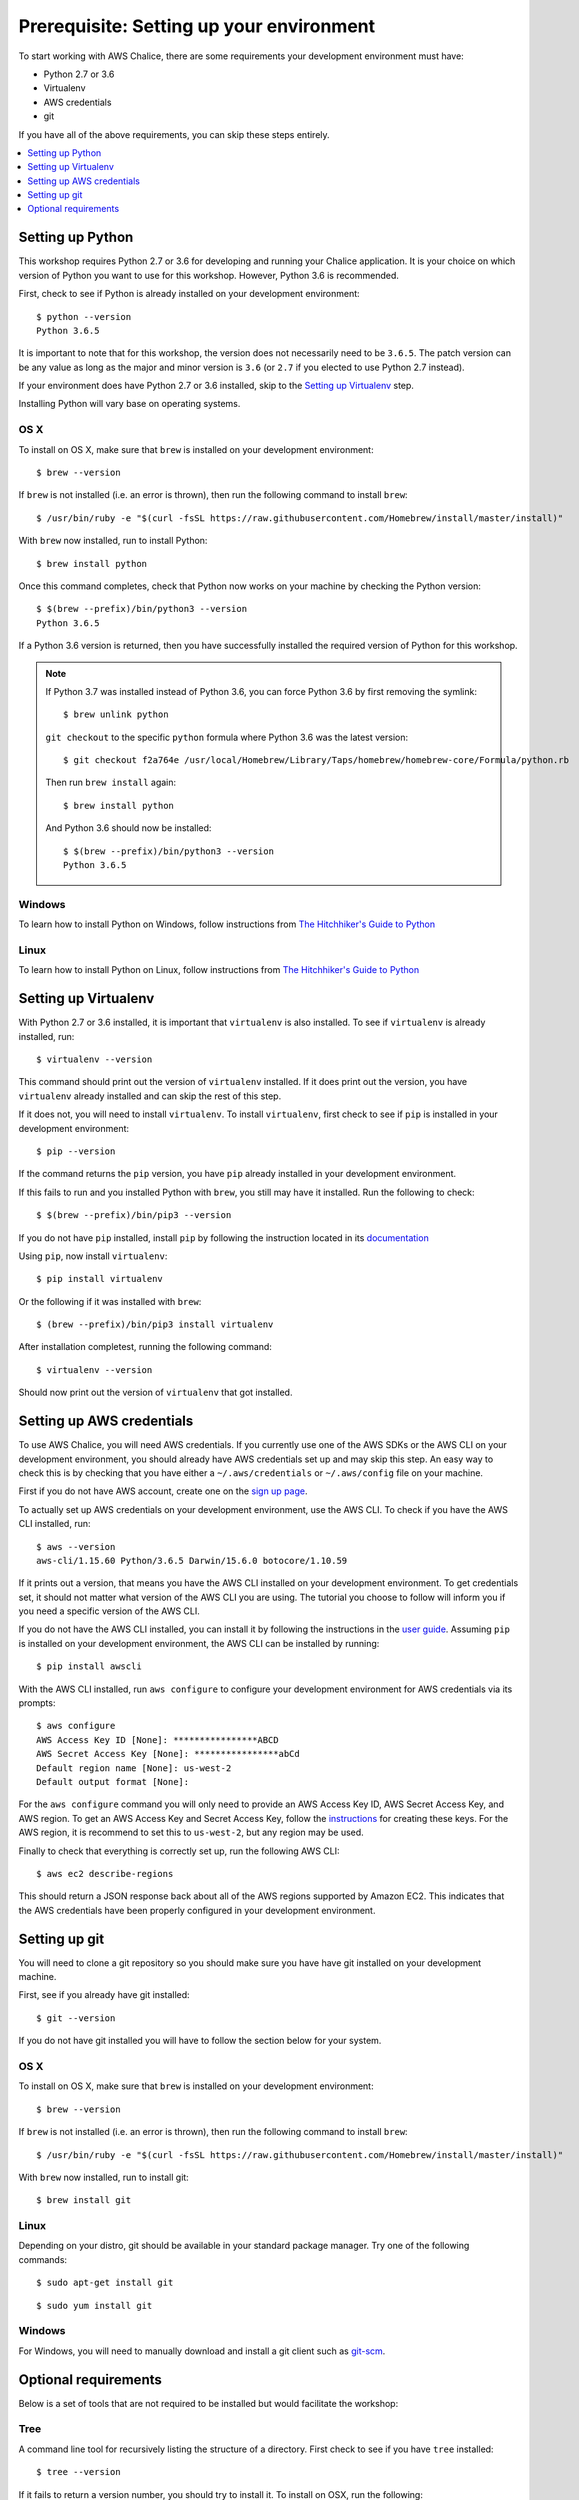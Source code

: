 Prerequisite: Setting up your environment
=========================================

To start working with AWS Chalice, there are some requirements your
development environment must have:

* Python 2.7 or 3.6
* Virtualenv
* AWS credentials
* git

If you have all of the above requirements, you can skip these steps entirely.

.. contents::
   :local:
   :depth: 1


Setting up Python
-----------------

This workshop requires Python 2.7 or 3.6 for developing and running your
Chalice application. It is your choice on which version of Python you want to
use for this workshop. However, Python 3.6 is recommended.

First, check to see if Python is already installed on your development
environment::

    $ python --version
    Python 3.6.5


It is important to note that for this workshop, the version does not
necessarily need to be ``3.6.5``. The patch version can be any value as long
as the major and minor version is ``3.6`` (or ``2.7`` if you elected to use
Python 2.7 instead).


If your environment does have Python 2.7 or 3.6 installed, skip to the
`Setting up Virtualenv`_ step.


Installing Python will vary base on operating systems.

OS X
~~~~

To install on OS X, make sure that ``brew`` is installed on your development
environment::

    $ brew --version


If ``brew`` is not installed (i.e. an error is thrown), then run the following
command to install ``brew``::

    $ /usr/bin/ruby -e "$(curl -fsSL https://raw.githubusercontent.com/Homebrew/install/master/install)"


With ``brew`` now installed, run to install Python::

   $ brew install python


Once this command completes, check that Python now works on your machine by
checking the Python version::

    $ $(brew --prefix)/bin/python3 --version
    Python 3.6.5


If a Python 3.6 version is returned, then you have successfully installed
the required version of Python for this workshop.

.. note::

   If Python 3.7 was installed instead of Python 3.6, you can force Python 3.6
   by first removing the symlink::

     $ brew unlink python

   ``git checkout`` to the specific ``python`` formula where Python
   3.6 was the latest version::

     $ git checkout f2a764e /usr/local/Homebrew/Library/Taps/homebrew/homebrew-core/Formula/python.rb


   Then run ``brew install`` again::

     $ brew install python


   And Python 3.6 should now be installed::

     $ $(brew --prefix)/bin/python3 --version
     Python 3.6.5

Windows
~~~~~~~

To learn how to install Python on Windows, follow instructions from
`The Hitchhiker's Guide to Python <https://docs.python-guide.org/starting/install3/win/#install3-windows>`__


Linux
~~~~~

To learn how to install Python on Linux, follow instructions from
`The Hitchhiker's Guide to Python <https://docs.python-guide.org/starting/install3/linux/#install3-linux>`__


Setting up Virtualenv
---------------------

With Python 2.7 or 3.6 installed, it is important that ``virtualenv`` is also
installed. To see if ``virtualenv`` is already installed, run::

    $ virtualenv --version


This command should print out the version of ``virtualenv`` installed. If it
does print out the version, you have ``virtualenv`` already installed and
can skip the rest of this step.


If it does not, you will need to install ``virtualenv``. To install
``virtualenv``, first check to see if ``pip`` is installed in your development
environment::

    $ pip --version


If the command returns the ``pip`` version, you have ``pip`` already installed
in your development environment.

If this fails to run and you installed Python with ``brew``, you still may
have it installed. Run the following to check::

    $ $(brew --prefix)/bin/pip3 --version


If you do not have ``pip`` installed, install ``pip`` by following the
instruction located in its
`documentation <https://pip.pypa.io/en/latest/installing/#installation>`__

Using ``pip``, now install ``virtualenv``::

    $ pip install virtualenv


Or the following if it was installed with ``brew``::

    $ (brew --prefix)/bin/pip3 install virtualenv


After installation completest, running the following command::

    $ virtualenv --version


Should now print out the version of ``virtualenv`` that got installed.


.. _aws-cli-setup:

Setting up AWS credentials
--------------------------

To use AWS Chalice, you will need AWS credentials. If you currently use one
of the AWS SDKs or the AWS CLI on your development environment, you should
already have AWS credentials set up and may skip this step. An easy way to
check this is by checking that you have either a ``~/.aws/credentials`` or
``~/.aws/config`` file on your machine.

First if you do not have AWS account, create one on the
`sign up page <https://portal.aws.amazon.com/billing/signup>`__.

To actually set up AWS credentials on your development environment, use the
AWS CLI. To check if you have the AWS CLI installed, run::

    $ aws --version
    aws-cli/1.15.60 Python/3.6.5 Darwin/15.6.0 botocore/1.10.59


If it prints out a version, that means you have the AWS CLI installed on your
development environment. To get credentials set, it should not matter what
version of the AWS CLI you are using. The tutorial you choose to follow will
inform you if you need a specific version of the AWS CLI.

If you do not have the AWS CLI installed, you can install it by following the
instructions in the `user guide <https://docs.aws.amazon.com/cli/latest/userguide/installing.html>`__. Assuming ``pip`` is installed on your development
environment, the AWS CLI can be installed by running::

     $ pip install awscli


With the AWS CLI installed, run ``aws configure`` to configure your
development environment for AWS credentials via its prompts::

    $ aws configure
    AWS Access Key ID [None]: ****************ABCD
    AWS Secret Access Key [None]: ****************abCd
    Default region name [None]: us-west-2
    Default output format [None]:


For the ``aws configure`` command you will only need to provide an AWS Access
Key ID, AWS Secret Access Key, and AWS region. To get an AWS Access Key and
Secret Access Key, follow the
`instructions <https://docs.aws.amazon.com/general/latest/gr/managing-aws-access-keys.html>`__ for creating these keys. For the AWS region, it is recommend to
set this to ``us-west-2``, but any region may be used.

Finally to check that everything is correctly set up, run the following AWS
CLI::

    $ aws ec2 describe-regions


This should return a JSON response back about all of the AWS regions supported
by Amazon EC2. This indicates that the AWS credentials have been properly
configured in your development environment.


.. _git-setup:

Setting up git
--------------

You will need to clone a git repository so you should make sure you have
have git installed on your development machine.

First, see if you already have git installed::

  $ git --version


If you do not have git installed you will have to follow the section below
for your system.

OS X
~~~~

To install on OS X, make sure that ``brew`` is installed on your development
environment::

    $ brew --version


If ``brew`` is not installed (i.e. an error is thrown), then run the following
command to install ``brew``::

    $ /usr/bin/ruby -e "$(curl -fsSL https://raw.githubusercontent.com/Homebrew/install/master/install)"


With ``brew`` now installed, run to install git::

  $ brew install git

Linux
~~~~~

Depending on your distro, git should be available in your standard package
manager. Try one of the following commands::

  $ sudo apt-get install git

::

  $ sudo yum install git


Windows
~~~~~~~

For Windows, you will need to manually download and install a git
client such as `git-scm <https://git-scm.com/download/win/>`_.


Optional requirements
---------------------

Below is a set of tools that are not required to be installed but would
facilitate the workshop:

Tree
~~~~

A command line tool for recursively listing the structure of a directory. First
check to see if you have ``tree`` installed::

  $ tree --version


If it fails to return a version number, you should try to install it. To
install on OSX, run the following::

  $ brew install tree

For Linux, ``tree`` should be available in your standard package
manager. Try one of the following commands::

  $ sudo apt-get install tree

::

  $ sudo yum install tree
